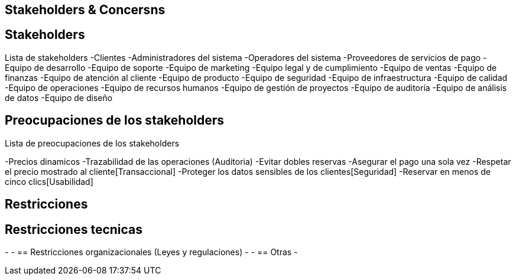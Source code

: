 == Stakeholders & Concersns

== Stakeholders

Lista de stakeholders
-Clientes
-Administradores del sistema
-Operadores del sistema
-Proveedores de servicios de pago
-Equipo de desarrollo
-Equipo de soporte
-Equipo de marketing
-Equipo legal y de cumplimiento
-Equipo de ventas
-Equipo de finanzas
-Equipo de atención al cliente
-Equipo de producto
-Equipo de seguridad
-Equipo de infraestructura
-Equipo de calidad
-Equipo de operaciones
-Equipo de recursos humanos
-Equipo de gestión de proyectos
-Equipo de auditoría
-Equipo de análisis de datos
-Equipo de diseño

== Preocupaciones de los stakeholders

Lista de preocupaciones de los stakeholders

-Precios dinamicos
-Trazabilidad de las operaciones (Auditoria)
-Evitar dobles reservas
-Asegurar el pago una sola vez
-Respetar el precio mostrado al cliente[Transaccional]
-Proteger los datos sensibles de los clientes[Seguridad]
-Reservar en menos de cinco clics[Usabilidad]


== Restricciones

== Restricciones tecnicas
-
-
== Restricciones organizacionales (Leyes y regulaciones)
-
-
== Otras
-
